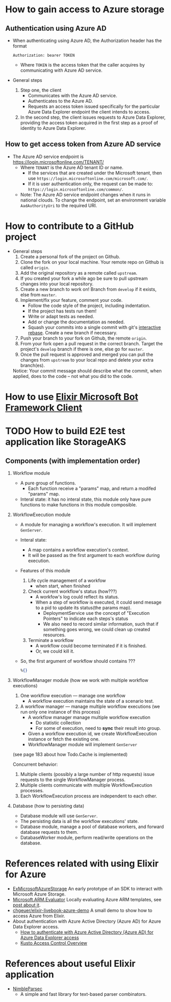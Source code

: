 * How to gain access to Azure storage
** Authentication using Azure AD
- When authenticating using Azure AD, the Authorization header has the format
  #+begin_src text
    Authorization: bearer TOKEN
  #+end_src
  - Where ~TOKEN~ is the access token that the caller acquires by communicating with Azure AD service.
- General steps 
  1. Step one, the client 
     - Communicates with the Azure AD service.
     - Authenticates to the Azure AD.
     - Requests an access token issued specifically for the particular Azure Data Explorer endpoint the client intends to access.
  2. In the second step, the client issues requests to Azure Data Explorer, providing the access token acquired in the first step as a proof of identity to Azure Data Explorer.
     
** How to get access token from Azure AD service 
- The Azure AD service endpoint is https://login.microsoftonline.com/TENANT/
  - Where ~TENANT~ is the Azure AD tenant ID or name. 
    - If the services that are created under the Microsoft tenant, then use ~https://login.microsoftonline.com/microsoft.com/~.
    - If it is user authentication only, the request can be made to: ~https://login.microsoftonline.com/common/~.
  - Note: The Azure AD service endpoint changes when it runs in national clouds. To change the endpoint, set an environment variable ~AadAuthorityUri~ to the required URI.


* How to contribute to a GitHub project 
- General steps 
  1) Create a personal fork of the project on Github.
  2) Clone the fork on your local machine. Your remote repo on Github is called ~origin~.
  3) Add the original repository as a remote called ~upstream~.
  4) If you created your fork a while ago be sure to pull upstream changes into your local repository.
  5) Create a new branch to work on! Branch from ~develop~ if it exists, else from ~master~.
  6) Implement/fix your feature, comment your code.
     - Follow the code style of the project, including indentation.
     - If the project has tests run them!
     - Write or adapt tests as needed.
     - Add or change the documentation as needed.
     - Squash your commits into a single commit with git's [[https://docs.github.com/en/get-started/using-git/about-git-rebase][interactive rebase]]. Create a new branch if necessary.
  7) Push your branch to your fork on Github, the remote ~origin~.
  8) From your fork open a pull request in the correct branch. Target the project's ~develop~ branch if there is one, else go for ~master~.
  9) Once the pull request is approved and merged you can pull the changes from ~upstream~ to your local repo and delete your extra branch(es).
     
  Notice: Your commit message should describe what the commit, when applied, does to the code – not what you did to the code.


* How to use [[https://github.com/zabirauf/ex_microsoftbot#elixir-microsoft-bot-framework-client][Elixir Microsoft Bot Framework Client]]


* TODO How to build E2E test application like StorageAKS 
** Components (with implementation order)
1. Workflow module 
   - A pure group of functions. 
     - Each function receive a "params" map, and return a modifed "params" map.
   - Interal state: it has no interal state, this module only have pure functions to make functions in this module composible.
     
2. WorkflowExecution module
   - A module for managing a workflow's execution. It will implement ~GenServer~.
   - Interal state: 
     - A map contains a workflow execution's context.
     - It will be passed as the first argument to each workflow during execution.
   - Features of this module 
     1) Life cycle management of a workfow
        - when start, when finished
     2) Check current workflow's status (how???)
        - A workfow's log could reflect its status.
        - When a step of workflow is executed, it could send mesage to a pid to update its status(the params map).
          - DeploymentService use the concept of "Execution Pointers" to indicate each steps's status
          - We also need to record similar information, such that if something goes wrong, we could clean up created resources.
     3) Terminate a workflow 
        - A workflow could become terminated if it is finished.
        - Or, we could kill it.
          
   - So, the first argument of workflow should contains ???
     #+begin_src elixir
       %{}
     #+end_src
     
3. WorkflowManager module (how we work with multiple workflow executions)
   1) One workflow execution --- manage one workflow
      - A workflow execution maintains the state of a scenario test.
   2) A workflow manager --- manage multiple workflow executions (we run only one instance of this process)
      - A workflow manager manage multiple workflow execution
        - Do statistic collection
        - For some of execution, need to *sync* their result into group.
      - Given a workflow execution id, we create WorkflowExecution instance or fetch the existing one.
      - WorkflowManager module will implement ~GenServer~
        
   (see page 183 about how Todo.Cache is implemented)

   Concurrent behavior:
   1. Multiple clients (possibly a large number of http requests) issue requests to the single WorkflowManager process.
   2. Multiple clients communicate with multiple WorkflowExecution processes.
   3. Each WorkflowExecution process are independent to each other.
     
4. Database (how to persisting data)
   - Database module will use ~GenServer~.
   - The persisting data is all the workflow executions' state.
   - Database module, manage a pool of database workers, and forward database requests to them.
   - DatabaseWorker module, perform read/write operations on the database.

     
     
   

   





      






* References related with using Elixir for Azure 
- [[https://github.com/elixir-azure/ex_microsoft_azure_storage][ExMicrosoftAzureStorage]]
  An early prototype of an SDK to interact with Microsoft Azure Storage.
- [[https://github.com/chgeuer/ex_microsoft_arm_evaluator][Microsoft.ARM.Evaluator]]
  Locally evaluating Azure ARM templates, see [[http://blog.geuer-pollmann.de/blog/2019/10/14/locally-evaluating-azure-arm-templates/][post about it]].
- [[https://github.com/chgeuer/elixir-livebook-azure-demo][chgeuer/elixir-livebook-azure-demo]]
  A small demo to show how to access Azure from Elixir.
- About authentication with Azure Active Directory (Azure AD) for Azure Data Explorer access.
  - [[https://docs.microsoft.com/en-us/azure/data-explorer/kusto/management/access-control/how-to-authenticate-with-aad][How to authenticate with Azure Active Directory (Azure AD) for Azure Data Explorer access]]
  - [[https://docs.microsoft.com/en-us/azure/data-explorer/kusto/management/access-control/][Kusto Access Control Overview]]
  
* References about useful Elixir application 
- [[https://github.com/dashbitco/nimble_parsec][NimbleParsec]]
  - A simple and fast library for text-based parser combinators.
